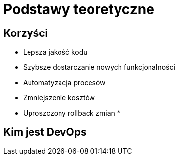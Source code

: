 = Podstawy teoretyczne

== Korzyści

* Lepsza jakość kodu
* Szybsze dostarczanie nowych funkcjonalności
* Automatyzacja procesów
* Zmniejszenie kosztów
* Uproszczony rollback zmian
*

== Kim jest DevOps
